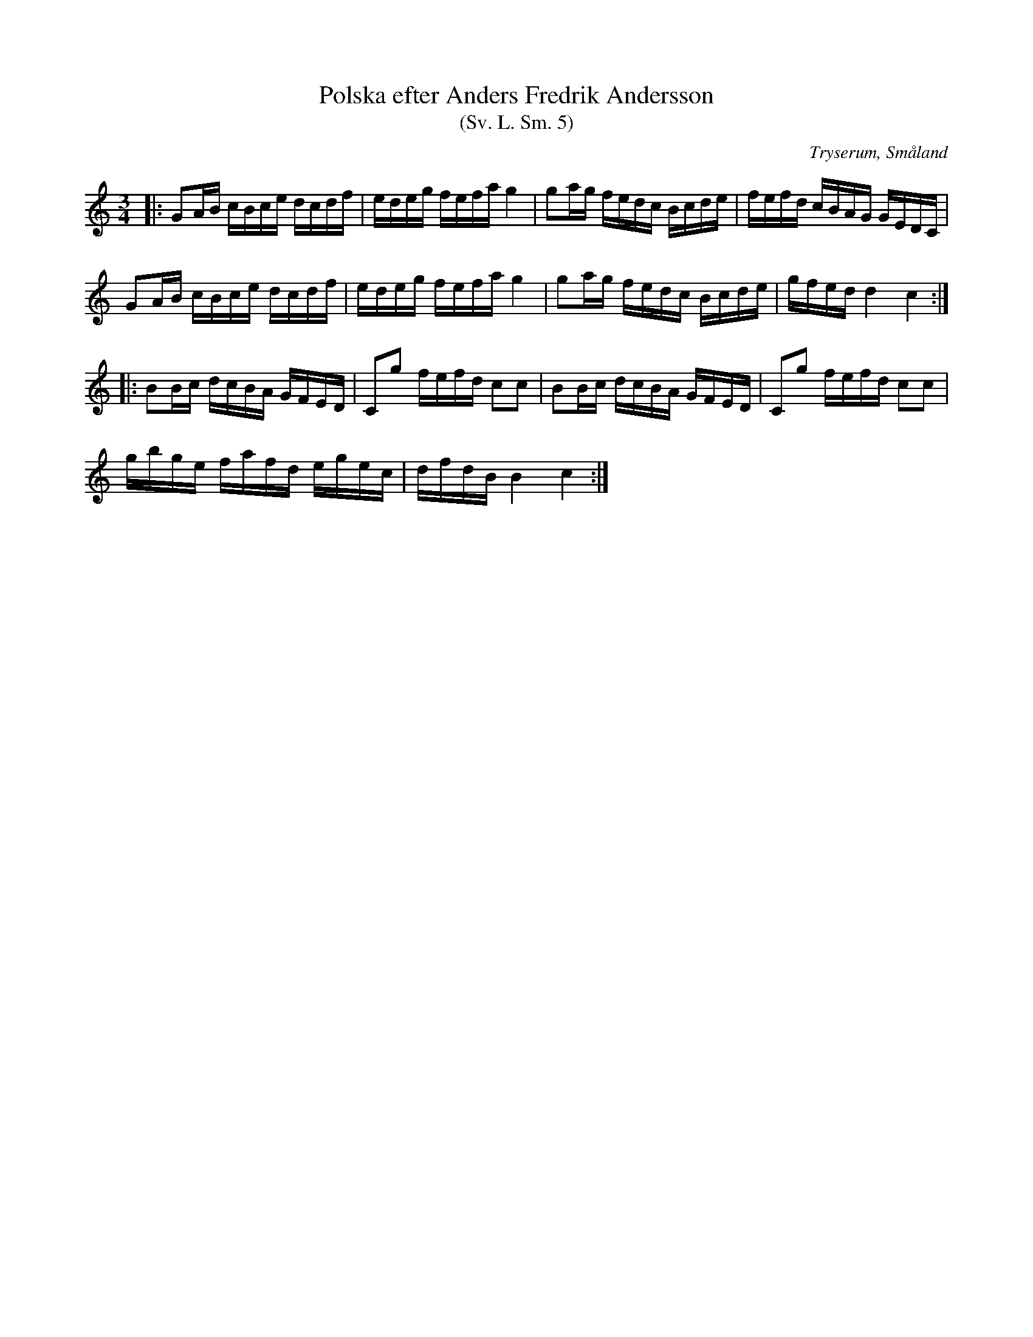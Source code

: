 %%abc-charset utf-8

X:5
T:Polska efter Anders Fredrik Andersson
T:(Sv. L. Sm. 5)
O:Tryserum, Småland
R:Polska
S:efter Anders Fredrik Andersson
B:Svenska Låtar Småland
Z:Jonas Brunskog
M:3/4
L:1/16
K:C
|:G2AB cBce dcdf|edeg fefa g4|g2ag fedc Bcde|fefd cBAG GEDC|
  G2AB cBce dcdf|edeg fefa g4|g2ag fedc Bcde|gfed d4 c4:|
|:B2Bc dcBA GFED|C2g2 fefd c2c2|B2Bc dcBA GFED|C2g2 fefd c2c2|
  gbge fafd egec|dfdB B4 c4:|

